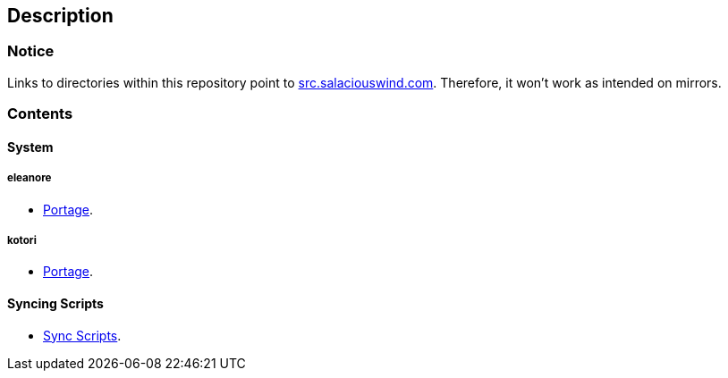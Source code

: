 == Description

=== Notice
Links to directories within this repository point to https://src.salaciouswind.com[src.salaciouswind.com].
Therefore, it won't work as intended on mirrors.

=== Contents

==== System

===== eleanore
* https://src.salaciouswind.com/ray/sys-cfg/src/branch/main/eleanore/portage[Portage].

===== kotori
* https://src.salaciouswind.com/ray/sys-cfg/src/branch/main/kotori/portage[Portage].

==== Syncing Scripts
* https://src.salaciouswind.com/ray/sys-cfg/src/branch/main/sync_scripts[Sync Scripts].
